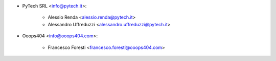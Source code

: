 * PyTech SRL <info@pytech.it>:

    * Alessio Renda <alessio.renda@pytech.it>
    * Alessandro Uffreduzzi <alessandro.uffreduzzi@pytech.it>

* Ooops404 <info@ooops404.com>:

    * Francesco Foresti <francesco.foresti@ooops404.com>
